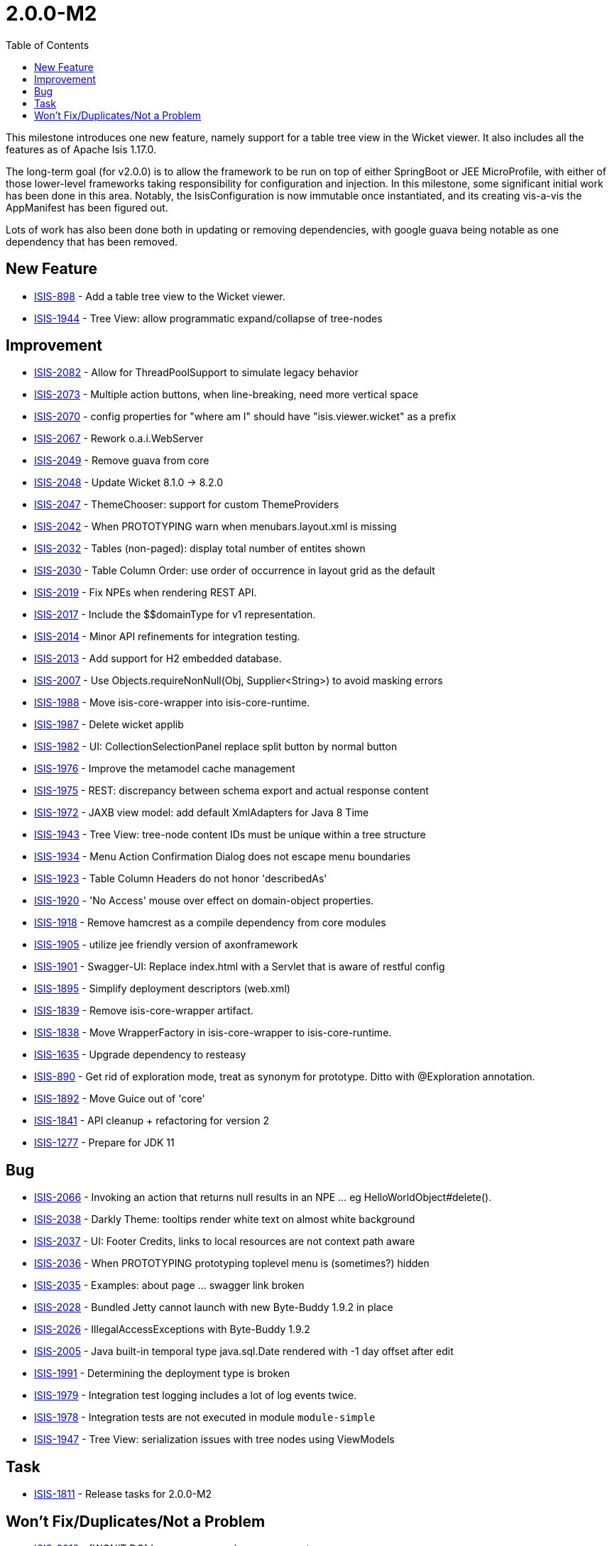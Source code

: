 [[_release-notes_2.0.0-M2]]
= 2.0.0-M2
:notice: licensed to the apache software foundation (asf) under one or more contributor license agreements. see the notice file distributed with this work for additional information regarding copyright ownership. the asf licenses this file to you under the apache license, version 2.0 (the "license"); you may not use this file except in compliance with the license. you may obtain a copy of the license at. http://www.apache.org/licenses/license-2.0 . unless required by applicable law or agreed to in writing, software distributed under the license is distributed on an "as is" basis, without warranties or  conditions of any kind, either express or implied. see the license for the specific language governing permissions and limitations under the license.
:_basedir: ../
:_imagesdir: images/
:toc: right




This milestone introduces one new feature, namely support for a table tree view in the Wicket viewer.
It also includes all the features as of Apache Isis 1.17.0.

The long-term goal (for v2.0.0) is to allow the framework to be run on top of either SpringBoot or JEE MicroProfile, with either of those lower-level frameworks taking responsibility for configuration and injection.
In this milestone, some significant initial work has been done in this area.
Notably, the IsisConfiguration is now immutable once instantiated, and its creating vis-a-vis the AppManifest has been figured out.

Lots of work has also been done both in updating or removing dependencies, with google guava being notable as one dependency that has been removed.


== New Feature

* link:https://issues.apache.org/jira/browse/ISIS-898[ISIS-898] - Add a table tree view to the Wicket viewer.
* link:https://issues.apache.org/jira/browse/ISIS-1944[ISIS-1944] - Tree View: allow programmatic expand/collapse of tree-nodes


== Improvement

* link:https://issues.apache.org/jira/browse/ISIS-2082[ISIS-2082] - Allow for ThreadPoolSupport to simulate legacy behavior
* link:https://issues.apache.org/jira/browse/ISIS-2073[ISIS-2073] - Multiple action buttons, when line-breaking, need more vertical space
* link:https://issues.apache.org/jira/browse/ISIS-2070[ISIS-2070] - config properties for "where am I" should have "isis.viewer.wicket" as a prefix
* link:https://issues.apache.org/jira/browse/ISIS-2067[ISIS-2067] - Rework o.a.i.WebServer
* link:https://issues.apache.org/jira/browse/ISIS-2049[ISIS-2049] - Remove guava from core
* link:https://issues.apache.org/jira/browse/ISIS-2048[ISIS-2048] - Update Wicket 8.1.0 -> 8.2.0
* link:https://issues.apache.org/jira/browse/ISIS-2047[ISIS-2047] - ThemeChooser: support for custom ThemeProviders
* link:https://issues.apache.org/jira/browse/ISIS-2042[ISIS-2042] - When PROTOTYPING warn when menubars.layout.xml is missing
* link:https://issues.apache.org/jira/browse/ISIS-2032[ISIS-2032] - Tables (non-paged): display total number of entites shown
* link:https://issues.apache.org/jira/browse/ISIS-2030[ISIS-2030] - Table Column Order: use order of occurrence in layout grid as the default
* link:https://issues.apache.org/jira/browse/ISIS-2019[ISIS-2019] - Fix NPEs when rendering REST API.
* link:https://issues.apache.org/jira/browse/ISIS-2017[ISIS-2017] - Include the $$domainType for v1 representation.
* link:https://issues.apache.org/jira/browse/ISIS-2014[ISIS-2014] - Minor API refinements for integration testing.
* link:https://issues.apache.org/jira/browse/ISIS-2013[ISIS-2013] - Add support for H2 embedded database.
* link:https://issues.apache.org/jira/browse/ISIS-2007[ISIS-2007] - Use Objects.requireNonNull(Obj, Supplier<String>) to avoid masking errors
* link:https://issues.apache.org/jira/browse/ISIS-1988[ISIS-1988] - Move isis-core-wrapper into isis-core-runtime.
* link:https://issues.apache.org/jira/browse/ISIS-1987[ISIS-1987] - Delete wicket applib
* link:https://issues.apache.org/jira/browse/ISIS-1982[ISIS-1982] - UI: CollectionSelectionPanel replace split button by normal button
* link:https://issues.apache.org/jira/browse/ISIS-1976[ISIS-1976] - Improve the metamodel cache management
* link:https://issues.apache.org/jira/browse/ISIS-1975[ISIS-1975] - REST: discrepancy between schema export and actual response content
* link:https://issues.apache.org/jira/browse/ISIS-1972[ISIS-1972] - JAXB view model: add default XmlAdapters for Java 8 Time
* link:https://issues.apache.org/jira/browse/ISIS-1943[ISIS-1943] - Tree View: tree-node content IDs must be unique within a tree structure
* link:https://issues.apache.org/jira/browse/ISIS-1934[ISIS-1934] - Menu Action Confirmation Dialog does not escape menu boundaries
* link:https://issues.apache.org/jira/browse/ISIS-1923[ISIS-1923] - Table Column Headers do not honor 'describedAs'
* link:https://issues.apache.org/jira/browse/ISIS-1920[ISIS-1920] - 'No Access' mouse over effect on domain-object properties.
* link:https://issues.apache.org/jira/browse/ISIS-1918[ISIS-1918] - Remove hamcrest as a compile dependency from core modules
* link:https://issues.apache.org/jira/browse/ISIS-1905[ISIS-1905] - utilize jee friendly version of axonframework
* link:https://issues.apache.org/jira/browse/ISIS-1901[ISIS-1901] - Swagger-UI: Replace index.html with a Servlet that is aware of restful config
* link:https://issues.apache.org/jira/browse/ISIS-1895[ISIS-1895] - Simplify deployment descriptors (web.xml)
* link:https://issues.apache.org/jira/browse/ISIS-1839[ISIS-1839] - Remove isis-core-wrapper artifact.
* link:https://issues.apache.org/jira/browse/ISIS-1838[ISIS-1838] - Move WrapperFactory in isis-core-wrapper to isis-core-runtime.
* link:https://issues.apache.org/jira/browse/ISIS-1635[ISIS-1635] - Upgrade dependency to resteasy
* link:https://issues.apache.org/jira/browse/ISIS-890[ISIS-890] - Get rid of exploration mode, treat as synonym for prototype. Ditto with @Exploration annotation.
* link:https://issues.apache.org/jira/browse/ISIS-1892[ISIS-1892] - Move Guice out of 'core'
* link:https://issues.apache.org/jira/browse/ISIS-1841[ISIS-1841] - API cleanup + refactoring for version 2
* link:https://issues.apache.org/jira/browse/ISIS-1277[ISIS-1277] - Prepare for JDK 11


== Bug

* link:https://issues.apache.org/jira/browse/ISIS-2066[ISIS-2066] - Invoking an action that returns null results in an NPE ... eg HelloWorldObject#delete().
* link:https://issues.apache.org/jira/browse/ISIS-2038[ISIS-2038] - Darkly Theme: tooltips render white text on almost white background
* link:https://issues.apache.org/jira/browse/ISIS-2037[ISIS-2037] - UI: Footer Credits, links to local resources are not context path aware
* link:https://issues.apache.org/jira/browse/ISIS-2036[ISIS-2036] - When PROTOTYPING prototyping toplevel menu is (sometimes?) hidden
* link:https://issues.apache.org/jira/browse/ISIS-2035[ISIS-2035] - Examples: about page ... swagger link broken
* link:https://issues.apache.org/jira/browse/ISIS-2028[ISIS-2028] - Bundled Jetty cannot launch with new Byte-Buddy 1.9.2 in place
* link:https://issues.apache.org/jira/browse/ISIS-2026[ISIS-2026] - IllegalAccessExceptions with Byte-Buddy 1.9.2
* link:https://issues.apache.org/jira/browse/ISIS-2005[ISIS-2005] - Java built-in temporal type java.sql.Date rendered with -1 day offset after edit
* link:https://issues.apache.org/jira/browse/ISIS-1991[ISIS-1991] - Determining the deployment type is broken
* link:https://issues.apache.org/jira/browse/ISIS-1979[ISIS-1979] - Integration test logging includes a lot of log events twice.
* link:https://issues.apache.org/jira/browse/ISIS-1978[ISIS-1978] - Integration tests are not executed in module `module-simple`
* link:https://issues.apache.org/jira/browse/ISIS-1947[ISIS-1947] - Tree View: serialization issues with tree nodes using ViewModels


== Task

* link:https://issues.apache.org/jira/browse/ISIS-1811[ISIS-1811] - Release tasks for 2.0.0-M2



== Won't Fix/Duplicates/Not a Problem

* link:https://issues.apache.org/jira/browse/ISIS-2018[ISIS-2018] - [WON'T DO] Improve spec cache management
* link:https://issues.apache.org/jira/browse/ISIS-1601[ISIS-1601] - [SUPERCEDED] Collection pojos (of view model) added to internal maps with incorrect Oid.
* link:https://issues.apache.org/jira/browse/ISIS-1308[ISIS-1308] - [DUPLICATE] Swagger UI does not load json if not running as ROOT.war webapp.
* link:https://issues.apache.org/jira/browse/ISIS-1050[ISIS-1050] - [WON'T FIX] Reflection VFS related issues in jetty-console
* link:https://issues.apache.org/jira/browse/ISIS-1894[ISIS-1894] - [WONT-FIX] Resteasy: Reactivate PrettyPrinting
* link:https://issues.apache.org/jira/browse/ISIS-1845[ISIS-1845] - [WONT-FIX] Improve code coverage regarding applib's test-suite
* link:https://issues.apache.org/jira/browse/ISIS-1015[ISIS-1015] - [WON'T FIX] DataNucleus doesn't support LocalDateTime
* link:https://issues.apache.org/jira/browse/ISIS-722[ISIS-722] - [DUPLICATE] For 2.0.0, should we get rid of the identity map, and simply "new up" PojoAdapters around pojos as-and-when?
* link:https://issues.apache.org/jira/browse/ISIS-1981[ISIS-1981] - [WONT-FIX] Eclipse: DataNucleus enhancer does see 2 different javax.jdo:jdo-api versions on class-path
* link:https://issues.apache.org/jira/browse/ISIS-2034[ISIS-2034] - [NOT A PROBLEM] REST operations return empty response
* link:https://issues.apache.org/jira/browse/ISIS-1345[ISIS-1345] - [WON'T FIX] Remove the PersistenceSession#executeWithTransaction(...)
* link:https://issues.apache.org/jira/browse/ISIS-1962[ISIS-1962] - [WONT-FIX] Introduce an alternative core-plugin for sub class discovery
* link:https://issues.apache.org/jira/browse/ISIS-1917[ISIS-1917] - [WONT FIX] new PropertyLayout::navigable needs proper integration with layout.xml
* link:https://issues.apache.org/jira/browse/ISIS-1983[ISIS-1983] - [WONT-FIX] UI: upgrade to bootstrap 4
